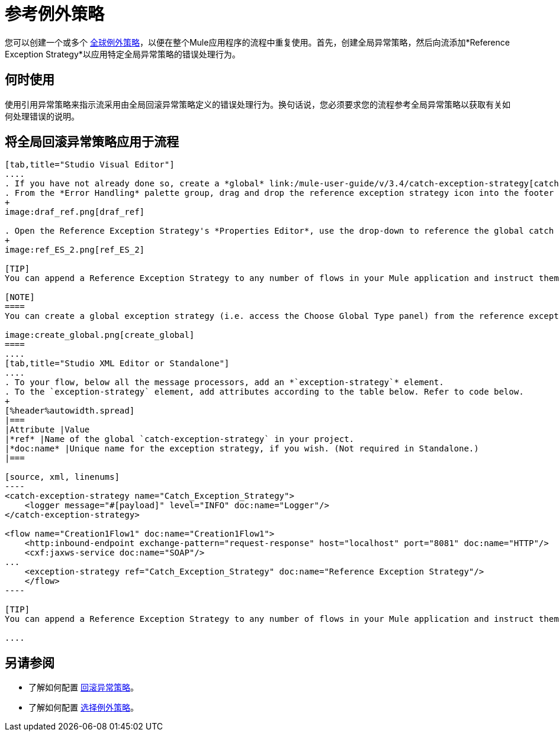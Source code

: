 = 参考例外策略

您可以创建一个或多个 link:/mule-user-guide/v/3.4/error-handling[全球例外策略]，以便在整个Mule应用程序的流程中重复使用。首先，创建全局异常策略，然后向流添加*Reference Exception Strategy*以应用特定全局异常策略的错误处理行为。

== 何时使用

使用引用异常策略来指示流采用由全局回滚异常策略定义的错误处理行为。换句话说，您必须要求您的流程参考全局异常策略以获取有关如何处理错误的说明。

== 将全局回滚异常策略应用于流程

[tabs]
------
[tab,title="Studio Visual Editor"]
....
. If you have not already done so, create a *global* link:/mule-user-guide/v/3.4/catch-exception-strategy[catch], link:/mule-user-guide/v/3.4/rollback-exception-strategy[rollback], or link:/mule-user-guide/v/3.4/choice-exception-strategy[choice] exception strategy to which your reference exception strategy can refer.
. From the *Error Handling* palette group, drag and drop the reference exception strategy icon into the footer bar of a flow. 
+
image:draf_ref.png[draf_ref]

. Open the Reference Exception Strategy's *Properties Editor*, use the drop-down to reference the global catch exception strategy (below), then click anywhere on the canvas to save.
+
image:ref_ES_2.png[ref_ES_2]

[TIP]
You can append a Reference Exception Strategy to any number of flows in your Mule application and instruct them to refer to any of the global catch, rollback or choice exception strategies you have created. You can direct any number of reference exception strategies to refer to the same global exception strategy.

[NOTE]
====
You can create a global exception strategy (i.e. access the Choose Global Type panel) from the reference exception strategy’s pattern properties panel. Click the (plus) button next to the Global Exception Strategy drop-down and follow the steps to create a global link:/mule-user-guide/v/3.4/catch-exception-strategy[catch], link:/mule-user-guide/v/3.4/rollback-exception-strategy[rollback], or link:/mule-user-guide/v/3.4/choice-exception-strategy[choice] exception strategy.

image:create_global.png[create_global]
====
....
[tab,title="Studio XML Editor or Standalone"]
....
. To your flow, below all the message processors, add an *`exception-strategy`* element.
. To the `exception-strategy` element, add attributes according to the table below. Refer to code below.
+
[%header%autowidth.spread]
|===
|Attribute |Value
|*ref* |Name of the global `catch-exception-strategy` in your project.
|*doc:name* |Unique name for the exception strategy, if you wish. (Not required in Standalone.)
|===

[source, xml, linenums]
----
<catch-exception-strategy name="Catch_Exception_Strategy">
    <logger message="#[payload]" level="INFO" doc:name="Logger"/>
</catch-exception-strategy>
 
<flow name="Creation1Flow1" doc:name="Creation1Flow1">
    <http:inbound-endpoint exchange-pattern="request-response" host="localhost" port="8081" doc:name="HTTP"/>
    <cxf:jaxws-service doc:name="SOAP"/>
...
    <exception-strategy ref="Catch_Exception_Strategy" doc:name="Reference Exception Strategy"/>
    </flow> 
----

[TIP]
You can append a Reference Exception Strategy to any number of flows in your Mule application and instruct them to refer to any of the global catch, rollback or choice exception strategies you have created. You can direct any number of reference exception strategies to refer to the same global exception strategy.

....
------

== 另请参阅

* 了解如何配置 link:/mule-user-guide/v/3.4/rollback-exception-strategy[回滚异常策略]。
* 了解如何配置 link:/mule-user-guide/v/3.4/choice-exception-strategy[选择例外策略]。
